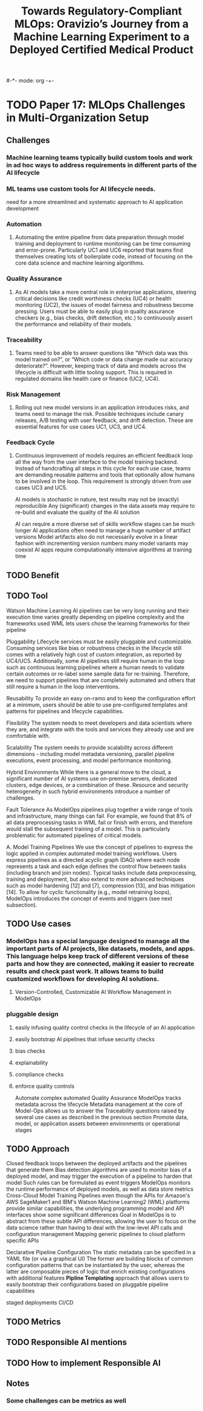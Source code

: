 #-*- mode: org -+-
#+COLUMNS: %Date(Date) %10TODO %7Clocksum(Clock) %12ITEM %8Effort(Effort){:} %5TAGS %SCHEDULED
#+TITLE: Towards Regulatory-Compliant MLOps: Oravizio’s Journey from a Machine Learning Experiment to a Deployed Certified Medical Product
#+DESCRIPTION:

* TODO Paper 17: MLOps Challenges in Multi-Organization Setup
:LOGBOOK:
CLOCK: [2023-10-03 Tue 16:25]
:END:
** Challenges
*** Machine learning teams typically build custom tools and work in ad hoc ways to address requirements in different parts of the AI lifecycle
*** ML teams use custom tools for AI lifecycle needs.
need for a more streamlined and systematic approach to AI application development
*** Automation
**** Automating the entire pipeline from data preparation through model training and deployment to runtime monitoring can be time consuming and error-prone. Particularly UC1 and UC6 reported that teams find themselves creating lots of boilerplate code, instead of focusing on the core data science and machine learning algorithms.
*** Quality Assurance
**** As AI models take a more central role in enterprise applications, steering critical decisions like credit worthiness checks (UC4) or health monitoring (UC2), the issues of model fairness and robustness become pressing. Users must be able to easily plug in quality assurance checkers (e.g., bias checks, drift detection, etc.) to continuously assert the performance and reliability of their models.
*** Traceability
**** Teams need to be able to answer questions like “Which data was this model trained on?”, or “Which code or data change made our accuracy deteriorate?”. However, keeping track of data and models across the lifecycle is difficult with little tooling support. This is required in regulated domains like health care or finance (UC2, UC4).
*** Risk Management
**** Rolling out new model versions in an application introduces risks, and teams need to manage the risk. Possible techniques include canary releases, A/B testing with user feedback, and drift detection. These are essential features for use cases UC1, UC3, and UC4.
*** Feedback Cycle
**** Continuous improvement of models requires an efficient feedback loop all the way from the user interface to the model training backend. Instead of handcrafting all steps in this cycle for each use case, teams are demanding reusable patterns and tools that optionally allow humans to be involved in the loop. This requirement is strongly driven from use cases UC3 and UC5.

AI models is stochastic in nature, test results may not be (exactly) reproducible
Any (significant) changes in the data assets may require to re-build and evaluate the quality of the AI solution

AI can require a more diverse set of skills 
workflow stages can be much longer
AI applications often need to manage a huge number of artifact versions 
Model artifacts also do not necessarily evolve in a linear fashion with incrementing version numbers many model variants may coexist
AI apps require computationally intensive algorithms at training time

** TODO Benefit
** TODO Tool
Watson Machine Learning
AI pipelines can be very long running and their execution time varies greatly depending on pipeline complexity and the frameworks used
WML lets users chose the learning frameworks for their pipeline

Pluggability
Lifecycle services must be easily pluggable and customizable. Consuming services like bias or robustness checks in the lifecycle still comes with a relatively high cost of custom integration, as reported by UC4/UC5. Additionally, some AI pipelines still require human in the loop such as continuous learning pipelines where a human needs to validate certain outcomes or re-label some sample data for re-training. Therefore, we need to support pipelines that are completely automated and others that still require a human in the loop interventions.

Reusability
To provide an easy on-ramo and to keep the configuration effort at a minimum, users should be able to use pre-configured templates and patterns for pipelines and lifecycle capabilities.

Flexibility
The system needs to meet developers and data scientists where they are, and integrate with the tools and services they already use and are comfortable with.

Scalability
The system needs to provide scalability across different dimensions - including model metadata versioning, parallel pipeline executions, event processing, and model performance monitoring.

Hybrid Environments
While there is a general move to the cloud, a significant number of AI systems use on-premise servers, dedicated clusters, edge devices, or a combination of these. Resource and security heterogeneity in such hybrid environments introduce a number of challenges.

Fault Tolerance
As ModelOps pipelines plug together a wide range of tools and infrastructure, many things can fail. For example, we found that 8% of all data preprocessing tasks in WML fail or finish with errors, and therefore would stall the subsequent training of a model. This is particularly problematic for automated pipelines of critical models.


A. Model Training Pipelines
We use the concept of pipelines to express the logic applied in complex automated model training workflows. Users express pipelines as a directed acyclic graph (DAG) where each node represents a task and each edge defines the control flow between tasks (including branch and join nodes). Typical tasks include data preprocessing, training and deployment, but also extend to more advanced techniques such as model hardening [12] and [7], compression [13], and bias mitigation [14]. To allow for cyclic functionality (e.g., model retraining loops), ModelOps introduces the concept of events and triggers (see next subsection).


** TODO Use cases
*** ModelOps has a special language designed to manage all the important parts of AI projects, like datasets, models, and apps. This language helps keep track of different versions of these parts and how they are connected, making it easier to recreate results and check past work. It allows teams to build customized workflows for developing AI solutions.
**** Version-Controlled, Customizable AI Workflow Management in ModelOps
*** pluggable design
**** easily infusing quality control checks in the lifecycle of an AI application
**** easily bootstrap AI pipelines that infuse security checks
**** bias checks
**** explainability
**** compliance checks
**** enforce quality controls
Automate complex automated Quality Assurance
ModelOps tracks metadata across the lifecycle
Metadata management at the core of Model-Ops allows us to answer the Traceability questions raised by several use cases as described in the previous section
Promote data, model, or application assets between environments or operational stages

** TODO Approach
Closed feedback loops between the deployed artifacts and the pipelines that generate them
Bias detection algorithms are used to monitor bias of a deployed model, and may trigger the execution of a pipeline to harden that model
Such rules can be formulated as event triggers
ModelOps monitors the runtime performance of deployed models, as well as data store metrics
Cross-Cloud Model Training Pipelines
  even though the APIs for Amazon's AWS SageMaker1 and IBM's Watson Machine Learning2 (WML) platforms provide similar capabilities, the underlying programming model and API interfaces show some significant differences
  Goal in ModelOps is to abstract from these subtle API differences, allowing the user to focus on the data science rather than having to deal with the low-level API calls and configuration management
Mapping generic pipelines to cloud platform specific APIs

Declarative Pipeline Configuration
The static metadata can be specified in a YAML file (or via a graphical UI)
The former are building blocks of common configuration patterns that can be instantiated by the user, whereas the latter are composable pieces of logic that enrich existing configurations with additional features
*Pipline Templating* approach that allows users to easily bootstrap their configurations based on pluggable pipeline capabilities

staged deployments
CI/CD
** TODO Metrics
** TODO Responsible AI mentions
** TODO How to implement Responsible AI
** Notes
*** Some challenges can be metrics as well
